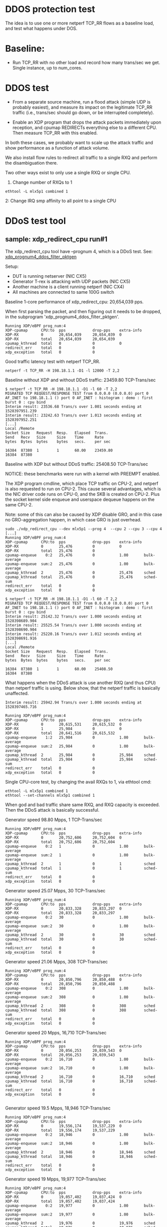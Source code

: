 #+OPTIONS: ^:nil

* DDOS protection test
The idea is to use one or more netperf TCP_RR flows as a baseline load, and
test what happens under DOS.

* Baseline:

- Run TCP_RR with no other load and record how many trans/sec we get. Single
  instance, up to num_cores.

* DDOS test

- From a separate source machine, run a flood attack (simple UDP is probably
  easiest), and measure its impact on the legitimate TCP_RR traffic (i.e.,
  trans/sec should go down, or be interrupted completely).

- Enable an XDP program that drops the attack packets immediately upon
  reception, and cpumap REDIRECTs everything else to a different CPU. Then
  measure TCP_RR with this enabled.

In both these cases, we probably want to scale up the attack traffic and show
performance as a function of attack volume.

We also install flow rules to redirect all traffic to a single RXQ and
perform the disambiguation there.

Two other ways exist to only use a single RXQ or single CPU.

1. Change number of RXQs to 1

: ethtool -L mlx5p1 combined 1

2: Change IRQ smp affinity to all point to a single CPU


* DDoS test tool

** sample: xdp_redirect_cpu run#1

The xdp_redirect_cpu tool have --prognum 4, which is a DDoS test.
See: [[https://git.kernel.org/pub/scm/linux/kernel/git/hawk/net-next-xdp.git/tree/samples/bpf/xdp_redirect_cpu_kern.c?h=xdp_paper01#n379][xdp_prognum4_ddos_filter_pktgen]]

Setup:
 - DUT is running netserver (NIC CX5)
 - Generator T-rex is attacking with UDP packets (NIC CX5)
 - Another machine is a client running netperf (NIC CX4)
 - All machines are connected to same 100G switch

Baseline 1-core performance of xdp_redirect_cpu: 20,654,039 pps.

When first parsing the packet, and then figuring out it needs to be
dropped, in the subprogram 'xdp_prognum4_ddos_filter_pktgen'.

#+BEGIN_EXAMPLE
Running XDP/eBPF prog_num:4
XDP-cpumap      CPU:to  pps            drop-pps    extra-info
XDP-RX          0       20,654,039     20,654,039  0          
XDP-RX          total   20,654,039     20,654,039 
cpumap_kthread  total   0              0           0          
redirect_err    total   0              0          
xdp_exception   total   0              0          
#+END_EXAMPLE

Good traffic latency test with netperf TCP_RR.

: netperf -t TCP_RR -H 198.18.1.1 -D1 -l 12000 -T 2,2

Baseline without XDP and without DDoS traffic: 23459.80 TCP-Trans/sec

#+BEGIN_EXAMPLE
$ netperf -t TCP_RR -H 198.18.1.1 -D1 -l 60 -T 2,2
MIGRATED TCP REQUEST/RESPONSE TEST from 0.0.0.0 (0.0.0.0) port 0 AF_INET to 198.18.1.1 () port 0 AF_INET : histogram : demo : first burst 0 : cpu bind
Interim result: 23536.68 Trans/s over 1.001 seconds ending at 1528397951.239
Interim result: 23242.63 Trans/s over 1.013 seconds ending at 1528397952.251
[...]
Local /Remote
Socket Size   Request  Resp.   Elapsed  Trans.
Send   Recv   Size     Size    Time     Rate         
bytes  Bytes  bytes    bytes   secs.    per sec   

16384  87380  1        1       60.00    23459.80   
16384  87380
#+END_EXAMPLE

Baseline with XDP but without DDoS traffic: 25408.50 TCP-Trans/sec

NOTICE: these benchmarks were run with a kernel with PREEMPT enabled.

The XDP program cmdline, which place TCP traffic on CPU-2, and netperf
is also requested to run on CPU-2.  This cause several advantages,
which is the NIC driver code runs on CPU-0, and the SKB is created on
CPU-2.  Plus the socket kernel side enqueue and userspace dequeue
happens on the same CPU-2.

Note: some of this can also be caused by XDP disable GRO, and in this
case no GRO-aggregation happen, in which case GRO is just overhead.

#+BEGIN_EXAMPLE
sudo ./xdp_redirect_cpu --dev mlx5p1 --prog 4  --cpu 2 --cpu 3 --cpu 4
[...]
Running XDP/eBPF prog_num:4
XDP-cpumap      CPU:to  pps            drop-pps    extra-info
XDP-RX          0       25,476         0           0          
XDP-RX          total   25,476         0          
cpumap-enqueue    0:2   25,476         0           1.00       bulk-average
cpumap-enqueue  sum:2   25,476         0           1.00       bulk-average
cpumap_kthread  2       25,476         0           25,476     sched
cpumap_kthread  total   25,476         0           25,476     sched-sum
redirect_err    total   0              0          
xdp_exception   total   0              0          

$ netperf -t TCP_RR -H 198.18.1.1 -D1 -l 60 -T 2,2
MIGRATED TCP REQUEST/RESPONSE TEST from 0.0.0.0 (0.0.0.0) port 0 AF_INET to 198.18.1.1 () port 0 AF_INET : histogram : demo : first burst 0 : cpu bind
Interim result: 25142.32 Trans/s over 1.000 seconds ending at 1528398689.904
Interim result: 25525.54 Trans/s over 1.000 seconds ending at 1528398690.904
Interim result: 25220.16 Trans/s over 1.012 seconds ending at 1528398691.916
[...]
Local /Remote
Socket Size   Request  Resp.   Elapsed  Trans.
Send   Recv   Size     Size    Time     Rate         
bytes  Bytes  bytes    bytes   secs.    per sec   

16384  87380  1        1       60.00    25408.50   
16384  87380 
#+END_EXAMPLE

What happens when the DDoS attack is use another RXQ (and thus CPU)
than netperf traffic is using. Below show, that the netperf traffic is
basically unaffected.

#+BEGIN_EXAMPLE
Interim result: 25942.94 Trans/s over 1.000 seconds ending at 1528397465.716

Running XDP/eBPF prog_num:4
XDP-cpumap      CPU:to  pps            drop-pps    extra-info
XDP-RX          0       20,615,531     20,615,532  0          
XDP-RX          1       25,984         0           0          
XDP-RX          total   20,641,516     20,615,532 
cpumap-enqueue    1:2   25,984         0           1.00       bulk-average
cpumap-enqueue  sum:2   25,984         0           1.00       bulk-average
cpumap_kthread  2       25,984         0           25,984     sched
cpumap_kthread  total   25,984         0           25,984     sched-sum
redirect_err    total   0              0          
xdp_exception   total   0              0          
#+END_EXAMPLE

Single CPU-core test, by changing the avail RXQs to 1, via ethtool cmd:

: ethtool -L mlx5p1 combined 1
: ethtool --set-channels mlx5p1 combined 1

When god and bad traffic share same RXQ, and RXQ capacity is
exceeded. Then the DDoS attack is basically successful.

Generator speed 98.80 Mpps, 1 TCP-Trans/sec

#+BEGIN_EXAMPLE
Running XDP/eBPF prog_num:4
XDP-cpumap      CPU:to  pps            drop-pps    extra-info
XDP-RX          0       20,752,606     20,752,604  0          
XDP-RX          total   20,752,606     20,752,604 
cpumap-enqueue    0:2   1              0           1.00       bulk-average
cpumap-enqueue  sum:2   1              0           1.00       bulk-average
cpumap_kthread  2       1              0           1          sched
cpumap_kthread  total   1              0           1          sched-sum
redirect_err    total   0              0          
xdp_exception   total   0              0          
#+END_EXAMPLE

Generator speed 25.07 Mpps, 30 TCP-Trans/sec

#+BEGIN_EXAMPLE
Running XDP/eBPF prog_num:4
XDP-cpumap      CPU:to  pps            drop-pps    extra-info
XDP-RX          0       20,833,328     20,833,297  0          
XDP-RX          total   20,833,328     20,833,297 
cpumap-enqueue    0:2   30             0           1.00       bulk-average
cpumap-enqueue  sum:2   30             0           1.00       bulk-average
cpumap_kthread  2       30             0           30         sched
cpumap_kthread  total   30             0           30         sched-sum
redirect_err    total   0              0          
xdp_exception   total   0              0          
#+END_EXAMPLE

Generator speed 21.06 Mpps, 308 TCP-Trans/sec

#+BEGIN_EXAMPLE
Running XDP/eBPF prog_num:4
XDP-cpumap      CPU:to  pps            drop-pps    extra-info
XDP-RX          0       20,850,796     20,850,488  0          
XDP-RX          total   20,850,796     20,850,488 
cpumap-enqueue    0:2   308            0           1.00       bulk-average
cpumap-enqueue  sum:2   308            0           1.00       bulk-average
cpumap_kthread  2       308            0           308        sched
cpumap_kthread  total   308            0           308        sched-sum
redirect_err    total   0              0          
xdp_exception   total   0              0          
#+END_EXAMPLE

Generator speed 20 Mpps, 16,710 TCP-Trans/sec

#+BEGIN_EXAMPLE
Running XDP/eBPF prog_num:4
XDP-cpumap      CPU:to  pps            drop-pps    extra-info
XDP-RX          0       20,056,253     20,039,543  0          
XDP-RX          total   20,056,253     20,039,543 
cpumap-enqueue    0:2   16,710         0           1.00       bulk-average
cpumap-enqueue  sum:2   16,710         0           1.00       bulk-average
cpumap_kthread  2       16,710         0           16,710     sched
cpumap_kthread  total   16,710         0           16,710     sched-sum
redirect_err    total   0              0          
xdp_exception   total   0              0          

#+END_EXAMPLE

Generator speed 19.5 Mpps, 18,946 TCP-Trans/sec

#+BEGIN_EXAMPLE
Running XDP/eBPF prog_num:4
XDP-cpumap      CPU:to  pps            drop-pps    extra-info
XDP-RX          0       19,556,174     19,537,229  0          
XDP-RX          total   19,556,174     19,537,229 
cpumap-enqueue    0:2   18,946         0           1.00       bulk-average
cpumap-enqueue  sum:2   18,946         0           1.00       bulk-average
cpumap_kthread  2       18,946         0           18,946     sched
cpumap_kthread  total   18,946         0           18,946     sched-sum
redirect_err    total   0              0          
xdp_exception   total   0              0          
#+END_EXAMPLE

Generator speed 19 Mpps, 19,977 TCP-Trans/sec

#+BEGIN_EXAMPLE
Running XDP/eBPF prog_num:4
XDP-cpumap      CPU:to  pps            drop-pps    extra-info
XDP-RX          0       19,057,402     19,037,424  0          
XDP-RX          total   19,057,402     19,037,424 
cpumap-enqueue    0:2   19,977         0           1.00       bulk-average
cpumap-enqueue  sum:2   19,977         0           1.00       bulk-average
cpumap_kthread  2       19,976         0           19,976     sched
cpumap_kthread  total   19,976         0           19,976     sched-sum
redirect_err    total   0              0          
xdp_exception   total   0              0          


#+END_EXAMPLE

Generator speed 18 Mpps, 20,908 TCP-Trans/sec

#+BEGIN_EXAMPLE
Running XDP/eBPF prog_num:4
XDP-cpumap      CPU:to  pps            drop-pps    extra-info
XDP-RX          0       18,056,361     18,035,452  0          
XDP-RX          total   18,056,361     18,035,452 
cpumap-enqueue    0:2   20,908         0           1.00       bulk-average
cpumap-enqueue  sum:2   20,908         0           1.00       bulk-average
cpumap_kthread  2       20,908         0           20,908     sched
cpumap_kthread  total   20,908         0           20,908     sched-sum
redirect_err    total   0              0          
xdp_exception   total   0              0          

#+END_EXAMPLE

Generator speed 17 Mpps, 21,188 TCP-Trans/sec

#+BEGIN_EXAMPLE
Running XDP/eBPF prog_num:4
XDP-cpumap      CPU:to  pps            drop-pps    extra-info
XDP-RX          0       17,053,635     17,032,447  0          
XDP-RX          total   17,053,635     17,032,447 
cpumap-enqueue    0:2   21,188         0           1.00       bulk-average
cpumap-enqueue  sum:2   21,188         0           1.00       bulk-average
cpumap_kthread  2       21,188         0           21,188     sched
cpumap_kthread  total   21,188         0           21,188     sched-sum
redirect_err    total   0              0          
xdp_exception   total   0              0          

#+END_EXAMPLE

Generator speed 16 Mpps, 21,993 TCP-Trans/sec

#+BEGIN_EXAMPLE
Running XDP/eBPF prog_num:4
XDP-cpumap      CPU:to  pps            drop-pps    extra-info
XDP-RX          0       16,052,396     16,030,402  0          
XDP-RX          total   16,052,396     16,030,402 
cpumap-enqueue    0:2   21,993         0           1.00       bulk-average
cpumap-enqueue  sum:2   21,993         0           1.00       bulk-average
cpumap_kthread  2       21,993         0           21,993     sched
cpumap_kthread  total   21,993         0           21,993     sched-sum
redirect_err    total   0              0          
xdp_exception   total   0              0          
#+END_EXAMPLE

Generator speed 13 Mpps, 22,679 TCP-Trans/sec

#+BEGIN_EXAMPLE
Running XDP/eBPF prog_num:4
XDP-cpumap      CPU:to  pps            drop-pps    extra-info
XDP-RX          0       13,048,136     13,025,457  0          
XDP-RX          total   13,048,136     13,025,457 
cpumap-enqueue    0:2   22,679         0           1.00       bulk-average
cpumap-enqueue  sum:2   22,679         0           1.00       bulk-average
cpumap_kthread  2       22,679         0           22,679     sched
cpumap_kthread  total   22,679         0           22,679     sched-sum
redirect_err    total   0              0          
xdp_exception   total   0              0          
#+END_EXAMPLE

Generator speed 10 Mpps, 22,135 TCP-Trans/sec

#+BEGIN_EXAMPLE
Running XDP/eBPF prog_num:4
XDP-cpumap      CPU:to  pps            drop-pps    extra-info
XDP-RX          0       10,040,481     10,018,346  0          
XDP-RX          total   10,040,481     10,018,346 
cpumap-enqueue    0:2   22,135         0           1.00       bulk-average
cpumap-enqueue  sum:2   22,135         0           1.00       bulk-average
cpumap_kthread  2       22,135         0           22,135     sched
cpumap_kthread  total   22,135         0           22,135     sched-sum
redirect_err    total   0              0          
xdp_exception   total   0              0          
#+END_EXAMPLE

Generator speed 7 Mpps, 21,066 TCP-Trans/sec

#+BEGIN_EXAMPLE
Running XDP/eBPF prog_num:4
XDP-cpumap      CPU:to  pps            drop-pps    extra-info
XDP-RX          0       7,035,145      7,014,079   0          
XDP-RX          total   7,035,145      7,014,079  
cpumap-enqueue    0:2   21,066         0           1.00       bulk-average
cpumap-enqueue  sum:2   21,066         0           1.00       bulk-average
cpumap_kthread  2       21,066         0           21,066     sched
cpumap_kthread  total   21,066         0           21,066     sched-sum
redirect_err    total   0              0          
xdp_exception   total   0              0          
#+END_EXAMPLE

Generator speed 5 Mpps, 20,701 TCP-Trans/sec

#+BEGIN_EXAMPLE
unning XDP/eBPF prog_num:4
XDP-cpumap      CPU:to  pps            drop-pps    extra-info
XDP-RX          0       5,030,775      5,010,073   0          
XDP-RX          total   5,030,775      5,010,073  
cpumap-enqueue    0:2   20,701         0           1.00       bulk-average
cpumap-enqueue  sum:2   20,701         0           1.00       bulk-average
cpumap_kthread  2       20,701         0           20,701     sched
cpumap_kthread  total   20,701         0           20,701     sched-sum
redirect_err    total   0              0          
xdp_exception   total   0              0          
#+END_EXAMPLE

Generator speed 3 Mpps, 21,736 TCP-Trans/sec

#+BEGIN_EXAMPLE
Running XDP/eBPF prog_num:4
XDP-cpumap      CPU:to  pps            drop-pps    extra-info
XDP-RX          0       3,027,777      3,006,040   0          
XDP-RX          total   3,027,777      3,006,040  
cpumap-enqueue    0:2   21,736         0           1.00       bulk-average
cpumap-enqueue  sum:2   21,736         0           1.00       bulk-average
cpumap_kthread  2       21,736         0           21,736     sched
cpumap_kthread  total   21,736         0           21,736     sched-sum
redirect_err    total   0              0          
xdp_exception   total   0              0          
#+END_EXAMPLE

Generator speed 2 Mpps, 22,439 TCP-Trans/sec

#+BEGIN_EXAMPLE
Running XDP/eBPF prog_num:4
XDP-cpumap      CPU:to  pps            drop-pps    extra-info
XDP-RX          0       2,026,459      2,004,020   0          
XDP-RX          total   2,026,459      2,004,020  
cpumap-enqueue    0:2   22,439         0           1.00       bulk-average
cpumap-enqueue  sum:2   22,439         0           1.00       bulk-average
cpumap_kthread  2       22,439         0           22,439     sched
cpumap_kthread  total   22,439         0           22,439     sched-sum
redirect_err    total   0              0          
xdp_exception   total   0              0          
#+END_EXAMPLE

Generator speed 1 Mpps, 23,869 TCP-Trans/sec

#+BEGIN_EXAMPLE
Running XDP/eBPF prog_num:4
XDP-cpumap      CPU:to  pps            drop-pps    extra-info
XDP-RX          0       1,025,911      1,002,041   0          
XDP-RX          total   1,025,911      1,002,041  
cpumap-enqueue    0:2   23,869         0           1.00       bulk-average
cpumap-enqueue  sum:2   23,869         0           1.00       bulk-average
cpumap_kthread  2       23,869         0           23,869     sched
cpumap_kthread  total   23,869         0           23,869     sched-sum
redirect_err    total   0              0          
xdp_exception   total   0              0          
#+END_EXAMPLE

Generator speed 0.5 Mpps == 500 Kpps, 24,311 TCP-Trans/sec

#+BEGIN_EXAMPLE
Running XDP/eBPF prog_num:4
XDP-cpumap      CPU:to  pps            drop-pps    extra-info
XDP-RX          0       525,341        501,029     0          
XDP-RX          total   525,341        501,029    
cpumap-enqueue    0:2   24,311         0           1.00       bulk-average
cpumap-enqueue  sum:2   24,311         0           1.00       bulk-average
cpumap_kthread  2       24,310         0           24,310     sched
cpumap_kthread  total   24,310         0           24,310     sched-sum
redirect_err    total   0              0          
xdp_exception   total   0              0          
#+END_EXAMPLE

Generator speed 256 Kpps, 24,530 TCP-Trans/sec

#+BEGIN_EXAMPLE
Running XDP/eBPF prog_num:4
XDP-cpumap      CPU:to  pps            drop-pps    extra-info
XDP-RX          0       275,019        250,489     0          
XDP-RX          total   275,019        250,489    
cpumap-enqueue    0:2   24,530         0           1.00       bulk-average
cpumap-enqueue  sum:2   24,530         0           1.00       bulk-average
cpumap_kthread  2       24,530         0           24,530     sched
cpumap_kthread  total   24,530         0           24,530     sched-sum
redirect_err    total   0              0          
xdp_exception   total   0              0          
#+END_EXAMPLE

** sample: xdp_redirect_cpu run#2

The xdp_redirect_cpu tool have --prognum 4, which is a DDoS test.
See: xdp_prognum4_ddos_filter_pktgen

Testing again with a kernel with PREEMPT disabled. This showed both
higher TCP_RR performance and more stable results (with less
variance).

Make sure DDoS attack is hitting same RXQ on NIC, by reducing NIC RXQ
number to 1:

: ethtool -L mlx5p1 combined 1

Kernel config option CONFIG_PREEMPT is not set, instead:
 CONFIG_PREEMPT_VOLUNTARY=y

The netperf TCP_RR benchmark is highly affected by the CPU-scheduler.
This test is run on Fedora 27 with performance profile "throughput-performance":

: tuned-adm profile throughput-performance

Netperf benchmark tool cmdline:

: netperf -t TCP_RR -H 198.18.1.1 -D3 -l 60000 -T 2,2

Pinned to CPU 2, and display average over 3 sec.

Without any XDP prog loaded:

#+BEGIN_EXAMPLE
Interim result: 34107.16 Trans/s over 3.000 seconds ending at 1528982557.512
Interim result: 34023.98 Trans/s over 3.007 seconds ending at 1528982560.520
Interim result: 34025.00 Trans/s over 3.000 seconds ending at 1528982563.520
Interim result: 34053.21 Trans/s over 3.000 seconds ending at 1528982566.520
Interim result: 34049.66 Trans/s over 3.000 seconds ending at 1528982569.520
#+END_EXAMPLE

| Non-XDP prog | TCP RR/s | TCP RR/s | TCP RR/s |      mean |
|--------------+----------+----------+----------+-----------|
|  0           | 34107.16 | 34023.98 | 34023.98 | 34051.707 |
|              |          |          |          |           |
#+TBLFM: $5=vmean($2..$4)

With XDP prog loaded:

#+BEGIN_EXAMPLE
Interim result: 34560.40 Trans/s over 3.000 seconds ending at 1528982518.251
Interim result: 34544.30 Trans/s over 3.001 seconds ending at 1528982521.252
Interim result: 34502.85 Trans/s over 3.004 seconds ending at 1528982524.256
#+END_EXAMPLE

#+NAME: xdp_ddos_run2
| DDoS Mpps | TCP RR/s | TCP RR/s | TCP RR/s | TCP RR/s |      mean |       dev |
|-----------+----------+----------+----------+----------+-----------+-----------|
|         0 | 34560.40 | 34544.30 | 34491.15 | 34502.85 | 34524.675 | 32.973082 |
|     0.256 | 33881.53 | 34066.66 | 33938.16 | 34136.39 | 34005.685 | 116.58450 |
|       0.5 | 33916.21 | 33965.21 | 33721.10 | 33890.03 | 33873.138 | 106.03984 |
|         1 | 32168.70 | 32132.45 | 32184.41 | 32452.78 | 32234.585 | 147.08159 |
|         2 | 31603.60 | 31335.46 | 31391.17 | 31858.82 | 31547.263 | 237.67426 |
|         3 | 30570.39 | 30652.12 | 30595.63 | 30702.58 |  30630.18 | 59.137327 |
|         5 | 28748.27 | 28859.18 | 28502.75 | 28550.92 |  28665.28 | 167.31085 |
|         7 | 28331.19 | 28422.92 | 28323.18 | 28016.72 | 28273.503 | 177.06735 |
|        10 | 27536.85 | 27713.44 | 27464.99 | 27654.98 | 27592.565 | 112.37725 |
|        11 | 28140.47 | 28243.31 | 28201.44 | 27980.79 | 28141.503 | 115.16198 |
|        12 | 28479.02 | 28343.78 | 28707.78 | 28695.97 | 28556.638 | 176.62615 |
|        13 | 29444.75 | 29469.29 | 29658.59 | 29533.20 | 29526.458 | 95.653363 |
|        14 | 29184.16 | 29104.75 | 29148.01 | 29124.63 | 29140.388 | 34.119713 |
|        15 | 28913.03 | 28783.66 | 28666.26 | 28623.69 |  28746.66 | 129.91505 |
|        16 | 28675.24 | 28452.68 | 28634.08 | 28756.18 | 28629.545 | 128.35660 |
|        17 | 28488.98 | 28439.15 | 28485.69 | 28690.08 | 28525.975 | 111.74456 |
|        18 | 28030.18 | 27999.80 | 27862.47 | 28000.41 | 27973.215 | 75.179333 |
|        19 | 27501.86 | 27470.43 | 26970.67 | 26077.61 | 27005.143 | 664.51126 |
|      19.5 | 25733.67 | 27264.79 | 27069.43 | 27527.75 |  26898.91 | 799.20153 |
|        20 | 23789.44 | 21537.97 | 25096.89 | 23591.55 | 23503.963 | 1471.0216 |
|        21 | 17232.24 | 13798.76 | 16562.17 | 13144.36 | 15184.383 | 2014.4197 |
|        22 |  2107.00 |  2908.04 |  2222.60 |  2897.89 | 2533.8825 | 428.80483 |
|        23 |        0 |        0 |        0 |        0 |         0 |         0 |
|        24 |        0 |        0 |        0 |        0 |         0 |         0 |
|        25 |        0 |        0 |        0 |        0 |         0 |         0 |
#+TBLFM: $6=vmean($2..$5)::$7=vsdev($2..$5)


** Data: XDP DDOs sample

#+BEGIN_SRC ipython :session :exports both :results silent
from matplotlib import pyplot as plt
import numpy as np
#+END_SRC


#+NAME: xdp_ddos
| DDOS Mpps | TCP RR/s |
|-----------+----------|
|         0 |    25408 |
|     0.256 |    24530 |
|       0.5 |    24311 |
|         1 |    23869 |
|         2 |    22439 |
|         3 |    21736 |
|         5 |    20701 |
|         7 |    21066 |
|        10 |    22135 |
|        13 |    22679 |
|        16 |    21993 |
|        17 |    21188 |
|        18 |    20908 |
|        19 |    19977 |
|      19.5 |    18946 |
|        20 |    16710 |
|     21.06 |      308 |
|     25.07 |       30 |


#+BEGIN_SRC ipython :session :exports both :results raw drawer :var data=xdp_ddos_run2 :var no_prot=no_protection_run2
d = np.array(data)
nprot = np.array(no_prot)
plt.plot(d[:,0], d[:,5]/1000, marker='o', label="XDP")
plt.plot(nprot[:,0], nprot[:,5]/1000, marker='s', label="No XDP")
plt.xlabel("Mpps DOS traffic")
plt.ylabel("TCP Ktrans/s")
plt.legend()
plt.plot()
plt.savefig(BASEDIR+"/figures/ddos-test.pdf", bbox_inches='tight')
plt.show()
#+END_SRC

#+RESULTS:
:results:
# Out[202]:
[[file:./obipy-resources/kfKoal.svg]]
:end:


** No DDoS-protection

What happens to netperf with no-DDoS-protection.

netperf cmdline:

: netperf -t TCP_RR -H 198.18.1.1 -D2 -l 60000 -T 2,2

DUT have 1 RXQ assigned to CPU-0:

: ethtool -L mlx5p1 combined

This means that netperf/netserver process is running on CPU-2, and the
DDoS only "attack" kernels ability to insert/enqueue packets into the
sockets (which is dequeue on CPU-2).

DDoS test were with T-rex cmdline:

: start -f /home/jbrouer/git/xdp-paper/benchmarks/udp_for_benchmarks02.py -t packet_len=64,stream_count=1 --port 0 -m 2900kpps

Note the script udp_for_benchmarks02.py were modified to send to the
destination IP-address of the DUT.  And the DUT didn't have any UDP
socket open of the ports, thus the Linux stack simply drops the
packets (as UdpNoPorts).

(Linux nstat reports max at approx 2869798 pps.)

No protection

#+NAME: no_protection
| DDOS Mpps | TCP RR/s |
|-----------+----------|
|         0 | 24333.48 |
|     0.256 | 23203.35 |
|       0.5 | 22090.03 |
|         1 | 18722.08 |
|         2 | 18665.09 |
|       2.5 | 13024.18 |
|      2.75 | 10419.87 |
|      2.81 |  4808.96 |
|      2.91 |    76.87 |
|         3 |        0 |
|         5 |        0 |


#+NAME: no_protection_run2
| DDoS Mpps | TCP RR/s | TCP RR/s | TCP RR/s | TCP RR/s |      mean |       dev |
|-----------+----------+----------+----------+----------+-----------+-----------|
|         0 | 34005.74 | 34023.64 | 34020.69 | 34013.95 | 34016.005 | 7.9547826 |
|     0.256 | 32747.87 | 32514.77 | 33025.72 | 32957.27 | 32811.408 | 230.38847 |
|       0.5 | 32475.52 | 32393.24 | 32269.75 | 31911.07 | 32262.395 | 249.01542 |
|     0.768 | 28932.63 | 29827.56 | 30224.89 | 29362.58 | 29586.915 | 560.75460 |
|         1 | 26329.94 | 26258.79 | 26246.22 | 26248.18 | 26294.365 | 50.310647 |
|         2 | 26067.90 | 25991.63 | 25876.39 | 26172.61 | 26027.133 | 124.91253 |
|       2.5 | 25783.08 | 25736.27 | 25799.40 | 25773.65 |   25773.1 | 26.758437 |
|         3 | 20104.53 | 19915.55 | 19707.09 | 20417.20 | 20036.093 | 301.49613 |
|       3.4 | 16019.95 | 15954.56 | 15488.90 | 15611.29 | 15821.137 | 289.57705 |
|       3.5 |        0 |        0 |        0 |        0 |         0 |         0 |
|         4 |        0 |        0 |        0 |        0 |         0 |         0 |
#+TBLFM: $6=vmean($2..$5)::$7=vsdev($2..$5)
